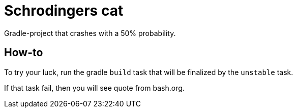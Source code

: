= Schrodingers cat

Gradle-project that crashes with a 50% probability.

== How-to

To try your luck, run the gradle `build` task that will be finalized by the `unstable` task.

If that task fail, then you will see quote from bash.org.
